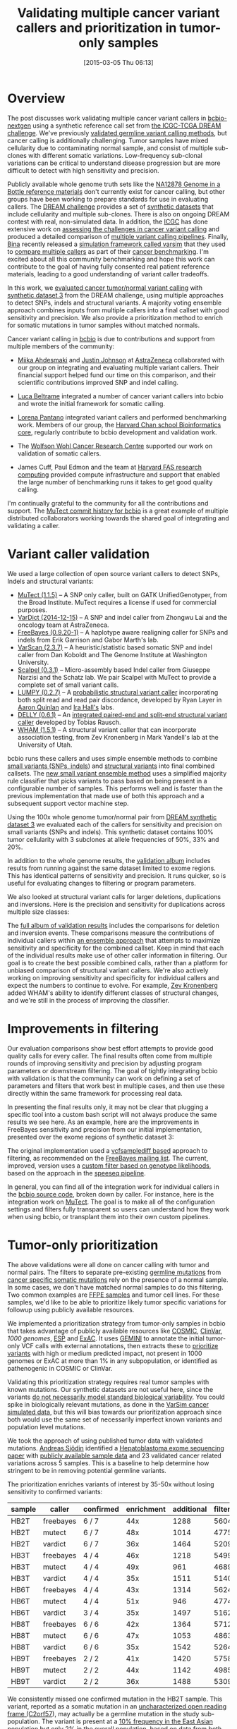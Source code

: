 #+BLOG: bcbio
#+POSTID: 748
#+DATE: [2015-03-05 Thu 06:13]
#+TITLE: Validating multiple cancer variant callers and prioritization in tumor-only samples
#+CATEGORY: cancer
#+TAGS: bioinformatics, variant, ngs, validation, cancer, somatic, mutect, freebayes, vardict, scalpel
#+OPTIONS: toc:nil num:nil

* Overview

The post discusses work validating multiple cancer variant callers in
[[bcbio][bcbio-nextgen]] using a synthetic reference call set from
[[dream][the ICGC-TCGA DREAM challenge]].  We've previously [[jointval][validated germline variant calling methods]],
but cancer calling is additionally challenging. Tumor samples have mixed cellularity
due to contaminating normal sample, and consist of multiple sub-clones with
different somatic variations. Low-frequency sub-clonal variations can be
critical to understand disease progression but are more difficult to detect with
high sensitivity and precision.

Publicly available whole genome truth sets like the
[[giab][NA12878 Genome in a Bottle reference materials]] don't currently exist for cancer
calling, but other groups have been working to prepare standards for use in evaluating
callers. The [[dream][DREAM challenge]] provides a set of [[dream_synthetic][synthetic datasets]] that include cellularity and multiple
sub-clones. There is also on ongoing DREAM contest with real, non-simulated
data. In addition, the [[icgc][ICGC]] has done extensive work on
[[icgc_calling][assessing the challenges in cancer variant calling]] and produced a detailed
comparison of [[icgc_pipelines][multiple variant calling pipelines]]. Finally, [[bina][Bina]] recently
released a [[bina_varsim][simulation framework called varsim]] that they used to
[[bina_varsim_cancer][compare multiple callers]] as part of their [[bina_cancer][cancer benchmarking]]. I'm excited
about all this community benchmarking and hope this work can contribute to the
goal of having fully consented real patient reference materials, leading to
a good understanding of variant caller tradeoffs.

In this work, we [[dream_about][evaluated cancer tumor/normal variant calling]] with
[[dream_synthetic][synthetic dataset 3]] from the DREAM challenge, using multiple approaches to detect SNPs,
indels and structural variants. A majority voting ensemble approach combines inputs from
multiple callers into a final callset with good sensitivity and precision. We
also provide a prioritization method to enrich for somatic mutations in tumor
samples without matched normals.

Cancer variant calling in [[bcbio][bcbio]] is due to contributions and support from
multiple members of the community:

- [[miika][Miika Ahdesmaki]] and [[justin][Justin Johnson]] at [[az][AstraZeneca]] collaborated with our group
  on integrating and evaluating multiple variant callers. Their financial
  support helped fund our time on this comparison, and their scientific
  contributions improved SNP and indel calling.

- [[luca][Luca Beltrame]] integrated a number of cancer variant callers into bcbio and
  wrote the initial framework for somatic calling.

- [[lorena][Lorena Pantano]] integrated variant callers and performed benchmarking
  work. Members of our group, the [[hbc][Harvard Chan school Bioinformatics core]],
  regularly contribute to bcbio development and validation work.

- The [[wwcrc][Wolfson Wohl Cancer Research Centre]] supported our work on validation of
  somatic callers.

- James Cuff, Paul Edmon and the team at [[https://rc.fas.harvard.edu/][Harvard FAS research computing]]
  provided compute infrastructure and support that enabled the large number
  of benchmarking runs it takes to get good quality calling.

I'm continually grateful to the community for all the contributions and
support. The [[mutect_commit][MuTect commit history for bcbio]] is a great example of multiple
distributed collaborators working towards the shared goal of integrating and
validating a caller.

#+LINK: bcbio http://github.com/chapmanb/bcbio-nextgen
#+LINK: dream https://www.synapse.org/#!Synapse:syn312572
#+LINK: dream_synthetic https://www.synapse.org/#!Synapse:syn312572/wiki/62018
#+LINK: dream_about https://bcbio-nextgen.readthedocs.org/en/latest/contents/testing.html#cancer-tumor-normal
#+LINK: jointval http://bcb.io/2014/10/07/joint-calling/
#+LINK: giab http://genomeinabottle.org/
#+LINK: icgc https://icgc.org/
#+LINK: icgc_pipelines http://biorxiv.org/content/early/2014/12/24/013177
#+LINK: icgc_calling http://biorxiv.org/content/early/2014/12/24/013177
#+LINK: bina http://www.bina.com/
#+LINK: bina_varsim https://github.com/bioinform/varsim
#+LINK: bina_varsim_cancer http://info.bina.com/hs-fs/hub/419826/file-1900487108-pdf/Posters/ASHG_2014_VarSim.pdf
#+LINK: bina_cancer http://info.bina.com/cancer-resources
#+LINK: justin https://twitter.com/BioInfo
#+LINK: miika https://github.com/mjafin
#+LINK: luca https://github.com/lbeltrame
#+LINK: az http://www.astrazeneca.com/Home
#+LINK: lorena https://github.com/lpantano
#+LINK: mutect_commit https://github.com/chapmanb/bcbio-nextgen/commits/master/bcbio/variation/mutect.py
#+LINK: wwcrc http://www.gla.ac.uk/researchinstitutes/cancersciences/ics/
#+LINK: hbc http://hsphbio.ghost.io/

* Variant caller validation

We used a large collection of open source variant callers to detect SNPs, Indels
and structural variants:

- [[mutect][MuTect (1.1.5)]] -- A SNP only caller, built on GATK UnifiedGenotyper, from the
  Broad Institute. MuTect requires a license if used for commercial purposes.
- [[vardict][VarDict (2014-12-15)]] -- A SNP and indel caller from Zhongwu Lai and the
  oncology team at AstraZeneca.
- [[freebayes][FreeBayes (0.9.20-1)]] -- A haplotype aware realigning caller for SNPs and
  indels from Erik Garrison and Gabor Marth's lab.
- [[varscan][VarScan (2.3.7)]] -- A heuristic/statistic based somatic SNP and indel caller
  from Dan Koboldt and The Genome Institute at Washington University.
- [[scalpel][Scalpel (0.3.1)]] -- Micro-assembly based Indel caller from Giuseppe Narzisi and
  the Schatz lab. We pair Scalpel with MuTect to provide a complete set of small
  variant calls.
- [[https://github.com/arq5x/lumpy-sv][LUMPY (0.2.7)]] -- A [[http://genomebiology.com/2014/15/6/R84/abstract][probabilistic structural variant caller]] incorporating both split
  read and read pair discordance, developed by Ryan Layer in
  [[http://quinlanlab.org/][Aaron Quinlan]] and [[http://genome.wustl.edu/people/groups/detail/hall-lab/][Ira Hall's]] labs.
- [[https://github.com/tobiasrausch/delly][DELLY (0.6.1)]] -- An [[http://bioinformatics.oxfordjournals.org/content/28/18/i333.abstract][integrated paired-end and split-end structural variant caller]]
  developed by Tobias Rausch.
- [[wham][WHAM (1.5.1)]] -- A structural variant caller that can incorporate association
  testing, from Zev Kronenberg in Mark Yandell's lab at the University of Utah.

bcbio runs these callers and uses simple ensemble methods to combine
[[ensemble_snp][small variants (SNPs, indels]]) and [[ensemble_sv][structural variants]] into final combined
callsets. The [[ensemble_bvr][new small variant ensemble method]] uses a simplified majority rule
classifier that picks variants to pass based on being present in
a configurable number of samples. This performs well and is faster than the
previous implementation that made use of both this approach and
a subsequent support vector machine step.

#+LINK: mutect https://www.broadinstitute.org/cancer/cga/mutect
#+LINK: vardict https://github.com/AstraZeneca-NGS/VarDict
#+LINK: varscan http://varscan.sourceforge.net/
#+LINK: scalpel http://scalpel.sourceforge.net/
#+LINK: freebayes https://github.com/ekg/freebayes
#+LINK: wham https://github.com/jewmanchue/wham
#+LINK: ensemble_snp http://bcb.io/2013/10/21/updated-comparison-of-variant-detection-methods-ensemble-freebayes-and-minimal-bam-preparation-pipelines/
#+LINK: ensemble_sv http://bcb.io/2014/08/12/validated-whole-genome-structural-variation-detection-using-multiple-callers/
#+LINK: ensemble_bvr https://github.com/chapmanb/bcbio.variation.recall

Using the 100x whole genome tumor/normal pair from [[dream_synthetic][DREAM synthetic dataset 3]]
we evaluated each of the callers for sensitivity and precision on small variants
(SNPs and indels). This synthetic dataset contains 100% tumor cellularity with 3
subclones at allele frequencies of 50%, 33% and 20%.

#+BEGIN_HTML
<a href="http://i.imgur.com/Ck8AJQk.png">
  <img src="http://i.imgur.com/Ck8AJQk.png" width="700"
       alt="Cancer evaluation for SNPs and indels">
</a>
#+END_HTML

In addition to the whole genome results, the [[cancer_val_album][validation album]] includes
results from running against the same dataset limited to exome regions. This has
identical patterns of sensitivity and precision. It runs quicker, so is useful
for evaluating changes to filtering or program parameters.

We also looked at structural variant calls for larger deletions, duplications and
inversions. Here is the precision and sensitivity for duplications across multiple
size classes:

#+BEGIN_HTML
<a href="http://i.imgur.com/csQPl5p.png">
  <img src="http://i.imgur.com/csQPl5p.png" width="700"
       alt="Cancer evaluation for structural variants -- duplications.">
</a>
#+END_HTML

The [[cancer_val_album][full album of validation results]] includes the comparisons for deletion and
inversion events. These comparisons measure the contributions of individual
callers within [[ensemblesv][an ensemble approach]] that attempts to maximize sensitivity and
specificity for the combined callset. Keep in mind that each of the individual
results make use of other caller information in filtering. Our goal is to create
the best possible combined calls, rather than a platform for unbiased
comparison of structural variant callers. We're also actively working on
improving sensitivity and specificity for individual callers and expect the
numbers to continue to evolve. For example, [[https://github.com/jewmanchue/][Zev Kronenberg]] added WHAM's ability
to identify different classes of structural changes, and we're still in the
process of improving the classifier.

#+LINK: cancer_val_album http://imgur.com/a/qba5k
#+LINK: ensemblesv http://bcb.io/2014/08/12/validated-whole-genome-structural-variation-detection-using-multiple-callers/

* Improvements in filtering

Our evaluation comparisons show best effort attempts to provide good quality
calls for every caller. The final results often come from multiple rounds of
improving sensitivity and precision by adjusting program parameters or
downstream filtering. The goal of tightly integrating bcbio with validation is
that the community can work on defining a set of parameters and filters that
work best in multiple cases, and then use these directly within the same
framework for processing real data.

In presenting the final results only, it may not be clear that plugging
a specific tool into a custom bash script will not always produce the same
results we see here. As an example, here are the improvements in FreeBayes
sensitivity and precision from our initial implementation, presented over the
exome regions of synthetic dataset 3:

#+BEGIN_HTML
<a href="http://i.imgur.com/NJFaoas.png">
  <img src="http://i.imgur.com/NJFaoas.png" width="500"
       alt="FreeBayes caller improvements">
</a>
#+END_HTML

The original implementation used a [[vcflib][vcfsamplediff based]] approach to filtering, as
recommended on the [[fb_filterorig][FreeBayes mailing list]]. The current, improved, version uses a
[[fb_filter][custom filter based on genotype likelihoods]], based on the approach in the
[[speedseq][speeseq pipeline]].

In general, you can find all of the integration work for individual callers
in the [[https://github.com/chapmanb/bcbio-nextgen/tree/master/bcbio/variation][bcbio source code]], broken down by caller. For instance, here is the
integration work on [[https://github.com/chapmanb/bcbio-nextgen/blob/master/bcbio/variation/mutect.py][MuTect]]. The goal is to make all of the configuration
settings and filters fully transparent so users can understand how they work
when using bcbio, or transplant them into their own custom pipelines.

#+LINK: fb_filter https://github.com/chapmanb/bcbio-nextgen/blob/4fe770cc1343f8e1a3f3fab1771bad13eb94df7a/bcbio/variation/freebayes.py#L217
#+LINK: fb_filterorig https://groups.google.com/d/msg/freebayes/beLYRuHMkQE/RwFMniDmBYoJ
#+LINK: vcflib https://github.com/ekg/vcflib
#+LINK: speedseq https://github.com/cc2qe/speedseq
#+LINK: bcbiovdir

* Tumor-only prioritization

The above validations were all done on cancer calling with tumor and normal
pairs. The filters to separate pre-existing [[germline][germline mutations]] from
[[somatic][cancer specific somatic mutations]] rely on the presence of a normal
sample. In some cases, we don't have matched normal samples to do this filtering. Two
common examples are [[ffpe][FFPE samples]] and tumor cell lines. For these
samples, we'd like to be able to prioritize likely tumor specific variations for
followup using publicly available resources.

We implemented a prioritization strategy from tumor-only samples in bcbio that
takes advantage of publicly available resources like [[cosmic][COSMIC]], [[clinvar][ClinVar]],
[[1000g][1000 genomes]], [[esp][ESP]] and [[exac][ExAC]]. It uses [[gemini][GEMINI]] to annotate the initial tumor-only VCF
calls with external annotations, then extracts these to [[bcbio_priority][prioritize variants]] with
high or medium predicted impact, not present in 1000 genomes or ExAC at more
than 1% in any subpopulation, or identified as pathenogenic in COSMIC or ClinVar.

Validating this prioritization strategy requires real tumor samples with known
mutations. Our synthetic datasets are not useful here, since the variants
[[dream_synthetic][do not necessarily model standard biological variability]]. You could spike in
biologically relevant mutations, as done in the [[bina_varsim_cancer][VarSim cancer simulated data]],
but this will bias towards our prioritization approach since both would use the
same set of necessarily imperfect known variants and population level mutations.

We took the approach of using published tumor data with validated
mutations. [[https://twitter.com/druvus][Andreas Sjödin]] identified a [[val_paper][Hepatoblastoma exome sequencing paper]]
with [[val_dataset][publicly available sample data]] and 23 validated cancer related variations
across 5 samples. This is a baseline to help determine how stringent to be
in removing potential germline variants.

The prioritization enriches variants of interest by 35-50x without
losing sensitivity to confirmed variants:

| sample | caller    | confirmed | enrichment | additional | filtered |
|--------+-----------+-----------+------------+------------+----------|
| HB2T   | freebayes | 6 / 7     |        44x |       1288 |    56046 |
| HB2T   | mutect    | 6 / 7     |        48x |       1014 |    47755 |
| HB2T   | vardict   | 6 / 7     |        36x |       1464 |    52090 |
| HB3T   | freebayes | 4 / 4     |        46x |       1218 |    54997 |
| HB3T   | mutect    | 4 / 4     |        49x |        961 |    46894 |
| HB3T   | vardict   | 4 / 4     |        35x |       1511 |    51404 |
| HB6T   | freebayes | 4 / 4     |        43x |       1314 |    56240 |
| HB6T   | mutect    | 4 / 4     |        51x |        946 |    47747 |
| HB6T   | vardict   | 3 / 4     |        35x |       1497 |    51625 |
| HB8T   | freebayes | 6 / 6     |        42x |       1364 |    57121 |
| HB8T   | mutect    | 6 / 6     |        47x |       1053 |    48639 |
| HB8T   | vardict   | 6 / 6     |        35x |       1542 |    52642 |
| HB9T   | freebayes | 2 / 2     |        41x |       1420 |    57582 |
| HB9T   | mutect    | 2 / 2     |        44x |       1142 |    49858 |
| HB9T   | vardict   | 2 / 2     |        36x |       1488 |    53098 |

We consistently missed one confirmed mutation in the HB2T sample. This variant,
reported as a somatic mutation in an [[C2orf57][uncharacterized open reading frame (C2orf57]]),
may actually be a germline mutation in the study sub-population. The variant is
present at a [[missing_exac][10% frequency in the East Asian population]] but only 2% in the
overall population, based on data from both the ExAC and 1000 genomes
projects. Although the ethnicity of the original samples is not reported, the
study authors are all from China. This helps demonstrate the effectiveness of
large population frequencies, stratified by population, in prioritizing and
evaluating variant calls.

The major challenge with tumor-only prioritization approaches is that you can't
expect to accurately filter private germline mutations that you won't find in
genome-wide catalogs. With a sample set using a small number of validated
variants it's hard to estimate the proportion of 'additional' variants in
the table above that are germline false positives versus the proportion that are
additional tumor-only mutations not specifically evaluated in the study. We plan
to continue to refine filtering with additional validated datasets to help
improve this discrimination.

Practically, bcbio automatically runs prioritization with all tumor-only
analyses. It filters variants by adding a ``LowPriority`` filter to the output VCF
so users can readily identify variants flagged during the prioritization.

#+LINK: gemini https://github.com/arq5x/gemini
#+LINK: 1000g http://www.1000genomes.org/
#+LINK: esp http://evs.gs.washington.edu/EVS/
#+LINK: exac http://exac.broadinstitute.org/
#+LINK: clinvar http://www.clinvar.com/
#+LINK: cosmic http://cancer.sanger.ac.uk/cancergenome/projects/cosmic/
#+LINK: germline https://en.wikipedia.org/wiki/Germline_mutation
#+LINK: somatic https://en.wikipedia.org/wiki/Mutation#Somatic_mutations
#+LINK: ffpe http://www.mobio.com/blog/2012/07/20/formalin-fixed-paraffin-embedded-tissue-dna-isolation-the-basics/
#+LINK: bcbio_priority https://github.com/chapmanb/bcbio-nextgen/blob/master/bcbio/variation/prioritize.py
#+LINK: dream_synthetic https://www.synapse.org/#!Synapse:syn312572/wiki/62018
#+LINK: val_paper http://onlinelibrary.wiley.com/doi/10.1002/hep.27243/full
#+LINK: val_dataset http://www.ebi.ac.uk/ena/data/view/SRP037747
#+LINK: missing_exac http://exac.broadinstitute.org/variant/2-232458818-C-T
#+LINK: C2orf57 http://useast.ensembl.org/Homo_sapiens/Gene/Summary?db=core;g=ENSG00000177673;r=2:231592901-231594283;t=ENST00000313965;redirect=no

* Future work

This is a baseline for assessing SNP, indel and structural variant calls in
cancer analyses. It also prioritizes impact variants in cases where we lack
normal matched normals. We plan to continue to improve cancer variant calling in
[[bcbio][bcbio]] and some areas of future focus include:

- Informing variant calling using estimates of tumor purity and sub-clonal
  frequency. bcbio integrates [[cnvkit][CNVkit]], a copy number caller, which exports
  read count segmentation data. Tools like [[theta][THetA2]], [[https://github.com/morrislab/phylowgs][phyloWGS]], [[https://github.com/uci-cbcl/PyLOH][PyLOH]]
  and [[https://github.com/genome/sciclone][sciClone]] use these inputs to estimate normal contamination and sub-clonal
  frequencies.

- Focusing on difficult to call genomic regions and provide additional
  mechanisms to better resolve and improve caller accuracy in these
  regions. Using small variant calls to define problematic genome areas with
  large structural rearrangements can help prioritize and target the use of more
  computationally expensive methods for copy number assessment, structural
  variant calling and de-novo assembly.

- Evaluating calling and tumor-only prioritization on
  [[horizon][Horizon reference standards]]. They contain a larger set of
  [[horizonvars][validated mutations]] at a variety of frequencies.

As always, we welcome suggestions, contributions and feedback.

#+LINK: horizon http://www.horizondx.com/our-products/q-seq-hdx-reference-standards
#+LINK: horizonvars http://www.horizondx.com/media/item/202
#+LINK: cnvkit  http://cnvkit.readthedocs.org/en/latest/
#+LINK: theta https://github.com/raphael-group/THetA
#+LINK: discovar http://www.broadinstitute.org/software/discovar/blog/
